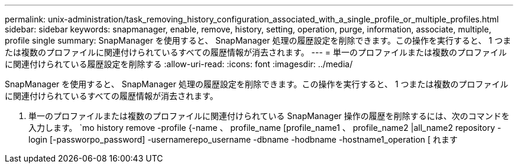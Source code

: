 ---
permalink: unix-administration/task_removing_history_configuration_associated_with_a_single_profile_or_multiple_profiles.html 
sidebar: sidebar 
keywords: snapmanager, enable, remove, history, setting, operation, purge, information, associate, multiple, profile single 
summary: SnapManager を使用すると、 SnapManager 処理の履歴設定を削除できます。この操作を実行すると、 1 つまたは複数のプロファイルに関連付けられているすべての履歴情報が消去されます。 
---
= 単一のプロファイルまたは複数のプロファイルに関連付けられている履歴設定を削除する
:allow-uri-read: 
:icons: font
:imagesdir: ../media/


[role="lead"]
SnapManager を使用すると、 SnapManager 処理の履歴設定を削除できます。この操作を実行すると、 1 つまたは複数のプロファイルに関連付けられているすべての履歴情報が消去されます。

. 単一のプロファイルまたは複数のプロファイルに関連付けられている SnapManager 操作の履歴を削除するには、次のコマンドを入力します。 `mo history remove -profile {-name 、 profile_name [profile_name1 、 profile_name2 |all_name2 repository -login [-passworpo_password] -usernamerepo_username -dbname -hodbname -hostname1_operation [ れます

